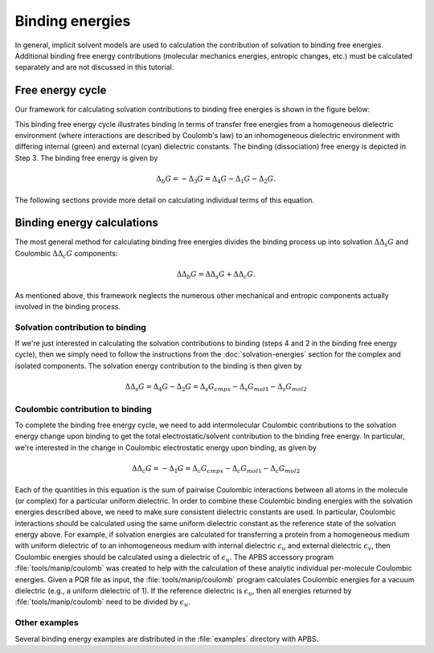 ================
Binding energies
================

In general, implicit solvent models are used to calculation the contribution of solvation to binding free energies.
Additional binding free energy contributions (molecular mechanics energies, entropic changes, etc.) must be calculated separately and are not discussed in this tutorial.

-----------------
Free energy cycle
-----------------

Our framework for calculating solvation contributions to binding free energies is shown in the figure below:

.. image:: /media/apbs_bind_eng.png

This binding free energy cycle illustrates binding in terms of transfer free energies from a homogeneous dielectric environment (where interactions are described by Coulomb's law) to an inhomogeneous dielectric environment with differing internal (green) and external (cyan) dielectric constants.
The binding (dissociation) free energy is depicted in Step 3.
The binding free energy is given by

.. math::

   \Delta_b G = -\Delta_3 G =\Delta_4 G-\Delta_1 G-\Delta_2 G.

The following sections provide more detail on calculating individual terms of this equation.

---------------------------
Binding energy calculations
---------------------------

The most general method for calculating binding free energies divides the binding process up into solvation :math:`\Delta\Delta_s G` and Coulombic :math:`\Delta\Delta_c G` components:

.. math::

   \Delta\Delta_b G = \Delta\Delta_s G + \Delta\Delta_c G.

As mentioned above, this framework neglects the numerous other mechanical and entropic components actually involved in the binding process.

^^^^^^^^^^^^^^^^^^^^^^^^^^^^^^^^^
Solvation contribution to binding
^^^^^^^^^^^^^^^^^^^^^^^^^^^^^^^^^

If we're just interested in calculating the solvation contributions to binding (steps 4 and 2 in the binding free energy cycle), then we simply need to follow the instructions from the :doc:`solvation-energies` section for the complex and isolated components.
The solvation energy contribution to the binding is then given by

.. math::

   \Delta\Delta_s G = \Delta_4 G - \Delta_2 G = \Delta_s G_{cmpx} - \Delta_s G_{mol1} - \Delta_s G_{mol2}

^^^^^^^^^^^^^^^^^^^^^^^^^^^^^^^^^
Coulombic contribution to binding
^^^^^^^^^^^^^^^^^^^^^^^^^^^^^^^^^

To complete the binding free energy cycle, we need to add intermolecular Coulombic contributions to the solvation energy change upon binding to get the total electrostatic/solvent contribution to the binding free energy.
In particular, we're interested in the change in Coulombic electrostatic energy upon binding, as given by

.. math::

   \Delta\Delta_c G = -\Delta_1 G =  \Delta_c G_{cmpx} - \Delta_c G_{mol1} - \Delta_c G_{mol2}

Each of the  quantities in this equation is the sum of pairwise Coulombic interactions between all atoms in the molecule (or complex) for a particular uniform dielectric.
In order to combine these Coulombic binding energies with the solvation energies described above, we need to make sure consistent dielectric constants are used.
In particular, Coulombic interactions should be calculated using the same uniform dielectric constant as the reference state of the solvation energy above.
For example, if solvation energies are calculated for transferring a protein from a homogeneous medium with uniform dielectric of  to an inhomogeneous medium with internal dielectric :math:`\epsilon_u` and external dielectric :math:`\epsilon_v`, then Coulombic energies should be calculated using a dielectric of :math:`\epsilon_u`.
The APBS accessory program :file:`tools/manip/coulomb` was created to help with the calculation of these analytic individual per-molecule Coulombic energies.
Given a PQR file as input, the :file:`tools/manip/coulomb` program calculates Coulombic energies for a vacuum dielectric (e.g., a uniform dielectric of 1).
If the reference dielectric is :math:`\epsilon_u`, then all energies returned by :file:`tools/manip/coulomb` need to be divided by :math:`\epsilon_u`.


^^^^^^^^^^^^^^
Other examples
^^^^^^^^^^^^^^

Several binding energy examples are distributed in the :file:`examples` directory with APBS.
